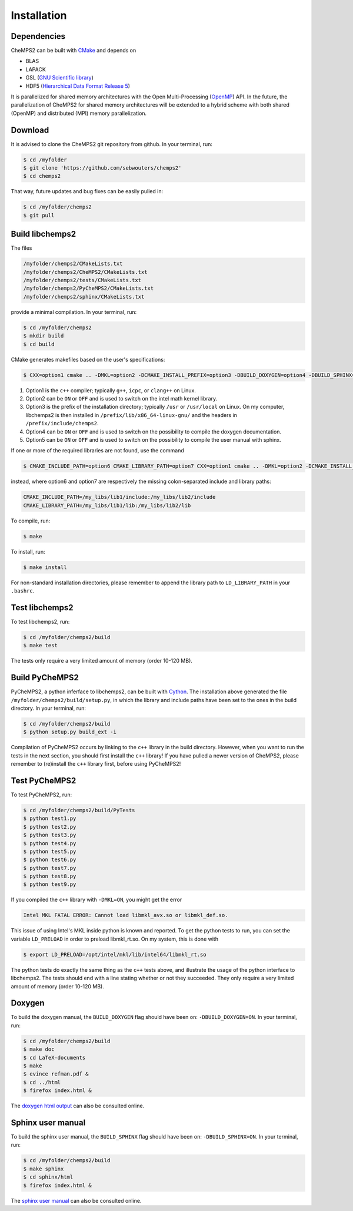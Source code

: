 .. index:: Source code
.. index:: Download
.. index:: Installation
.. index:: Build
.. index:: Dependencies
.. index:: Tests

Installation
============

Dependencies
------------

CheMPS2 can be built with `CMake <http://www.cmake.org/>`_ and depends on

* BLAS
* LAPACK
* GSL (`GNU Scientific library <http://www.gnu.org/software/gsl/>`_)
* HDF5 (`Hierarchical Data Format Release 5 <http://www.hdfgroup.org/HDF5/>`_)

It is parallelized for shared memory architectures with the Open Multi-Processing (`OpenMP <http://openmp.org/wp/>`_) API. In the future, the parallelization of CheMPS2 for shared memory architectures will be extended to a hybrid scheme with both shared (OpenMP) and distributed (MPI) memory parallelization.

Download
--------

It is advised to clone the CheMPS2 git repository from github. In your terminal, run:

.. code-block:: bash

    $ cd /myfolder
    $ git clone 'https://github.com/sebwouters/chemps2'
    $ cd chemps2
    
That way, future updates and bug fixes can be easily pulled in:

.. code-block:: bash

    $ cd /myfolder/chemps2
    $ git pull

Build libchemps2
----------------

The files

.. code-block:: bash

    /myfolder/chemps2/CMakeLists.txt
    /myfolder/chemps2/CheMPS2/CMakeLists.txt
    /myfolder/chemps2/tests/CMakeLists.txt
    /myfolder/chemps2/PyCheMPS2/CMakeLists.txt
    /myfolder/chemps2/sphinx/CMakeLists.txt

provide a minimal compilation. In your terminal, run:

.. code-block:: bash

    $ cd /myfolder/chemps2
    $ mkdir build
    $ cd build

CMake generates makefiles based on the user's specifications:

.. code-block:: bash

    $ CXX=option1 cmake .. -DMKL=option2 -DCMAKE_INSTALL_PREFIX=option3 -DBUILD_DOXYGEN=option4 -DBUILD_SPHINX=option5

#.  Option1 is the ``c++`` compiler; typically ``g++``, ``icpc``, or ``clang++`` on Linux.
#.  Option2 can be ``ON`` or ``OFF`` and is used to switch on the intel math kernel library.
#.  Option3 is the prefix of the installation directory; typically ``/usr`` or ``/usr/local`` on Linux. On my computer, libchemps2 is then installed in ``/prefix/lib/x86_64-linux-gnu/`` and the headers in ``/prefix/include/chemps2``.
#.  Option4 can be ``ON`` or ``OFF`` and is used to switch on the possibility to compile the doxygen documentation.
#.  Option5 can be ``ON`` or ``OFF`` and is used to switch on the possibility to compile the user manual with sphinx.

If one or more of the required libraries are not found, use the command

.. code-block:: bash

    $ CMAKE_INCLUDE_PATH=option6 CMAKE_LIBRARY_PATH=option7 CXX=option1 cmake .. -DMKL=option2 -DCMAKE_INSTALL_PREFIX=option3 -DBUILD_DOXYGEN=option4 -DBUILD_SPHINX=option5

instead, where option6 and option7 are respectively the missing colon-separated include and library paths:

.. code-block:: bash
    
    CMAKE_INCLUDE_PATH=/my_libs/lib1/include:/my_libs/lib2/include
    CMAKE_LIBRARY_PATH=/my_libs/lib1/lib:/my_libs/lib2/lib

To compile, run:

.. code-block:: bash
    
    $ make

To install, run:

.. code-block:: bash
    
    $ make install

For non-standard installation directories, please remember to append the library path to ``LD_LIBRARY_PATH`` in your ``.bashrc``.

Test libchemps2
---------------

To test libchemps2, run:

.. code-block:: bash
    
    $ cd /myfolder/chemps2/build
    $ make test

The tests only require a very limited amount of memory (order 10-120 MB).

Build PyCheMPS2
---------------

PyCheMPS2, a python inferface to libchemps2, can be built with `Cython <http://cython.org/>`_. The installation above generated the file ``/myfolder/chemps2/build/setup.py``, in which the library and include paths have been set to the ones in the build directory. In your terminal, run:

.. code-block:: bash
    
    $ cd /myfolder/chemps2/build
    $ python setup.py build_ext -i

Compilation of PyCheMPS2 occurs by linking to the ``c++`` library in the build directory. However, when you want to run the tests in the next section, you should first install the ``c++`` library! If you have pulled a newer version of CheMPS2, please remember to (re)install the ``c++`` library first, before using PyCheMPS2!

Test PyCheMPS2
--------------

To test PyCheMPS2, run:

.. code-block:: bash
    
    $ cd /myfolder/chemps2/build/PyTests
    $ python test1.py
    $ python test2.py
    $ python test3.py
    $ python test4.py
    $ python test5.py
    $ python test6.py
    $ python test7.py
    $ python test8.py
    $ python test9.py

If you compiled the ``c++`` library with ``-DMKL=ON``, you might get the error

.. code-block:: bash

    Intel MKL FATAL ERROR: Cannot load libmkl_avx.so or libmkl_def.so.

This issue of using Intel's MKL inside python is known and reported. To get the python tests to run, you can set the variable ``LD_PRELOAD`` in order to preload libmkl_rt.so. On my system, this is done with

.. code-block:: bash

    $ export LD_PRELOAD=/opt/intel/mkl/lib/intel64/libmkl_rt.so

The python tests do exactly the same thing as the ``c++`` tests above, and illustrate the usage of the python interface to libchemps2. The tests should end with a line stating whether or not they succeeded. They only require a very limited amount of memory (order 10-120 MB).

Doxygen
-------

To build the doxygen manual, the ``BUILD_DOXYGEN`` flag should have been on: ``-DBUILD_DOXYGEN=ON``. In your terminal, run:

.. code-block:: bash
    
    $ cd /myfolder/chemps2/build
    $ make doc
    $ cd LaTeX-documents
    $ make
    $ evince refman.pdf &
    $ cd ../html
    $ firefox index.html &
    
The `doxygen html output <http://sebwouters.github.io/CheMPS2/doxygen/index.html>`_ can also be consulted online.

Sphinx user manual
------------------

To build the sphinx user manual, the ``BUILD_SPHINX`` flag should have been on: ``-DBUILD_SPHINX=ON``. In your terminal, run:

.. code-block:: bash

    $ cd /myfolder/chemps2/build
    $ make sphinx
    $ cd sphinx/html
    $ firefox index.html &

The `sphinx user manual <http://sebwouters.github.io/CheMPS2/index.html>`_ can also be consulted online.


